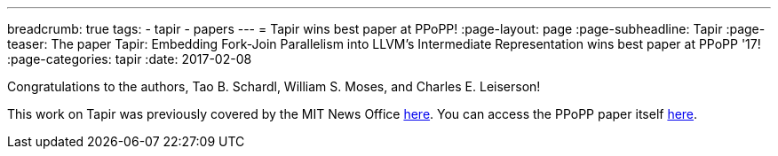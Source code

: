 ---
breadcrumb: true
tags:
  - tapir
  - papers
---
= Tapir wins best paper at PPoPP!
:page-layout: page
:page-subheadline: Tapir
:page-teaser: The paper Tapir: Embedding Fork-Join Parallelism into LLVM's Intermediate Representation wins best paper at PPoPP '17!
:page-categories: tapir
:date: 2017-02-08

Congratulations to the authors, Tao B. Schardl, William S. Moses, and
Charles E. Leiserson!

This work on Tapir was previously covered by the MIT News Office
link:http://news.mit.edu/2017/optimizing-code-compiler-parallel-programs-0130[here].
You can access the PPoPP paper itself
link:https://doi.org/10.1145/3018743.3018758[here].
